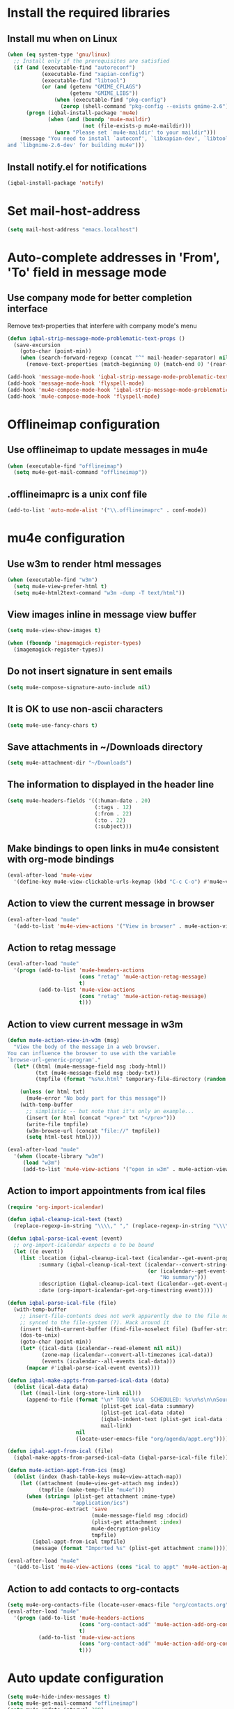 * Install the required libraries
** Install mu when on Linux
   #+begin_src emacs-lisp
     (when (eq system-type 'gnu/linux)
       ;; Install only if the prerequisites are satisfied
       (if (and (executable-find "autoreconf")
                (executable-find "xapian-config")
                (executable-find "libtool")
                (or (and (getenv "GMIME_CFLAGS")
                         (getenv "GMIME_LIBS"))
                    (when (executable-find "pkg-config")
                      (zerop (shell-command "pkg-config --exists gmime-2.6")))))
           (progn (iqbal-install-package 'mu4e)
                  (when (and (boundp 'mu4e-maildir)
                             (not (file-exists-p mu4e-maildir)))
                    (warn "Please set `mu4e-maildir' to your maildir")))
         (message "You need to install `autoconf', `libxapian-dev', `libtool'
     and `libgmime-2.6-dev' for building mu4e")))
   #+end_src

** Install notify.el for notifications
   #+begin_src emacs-lisp
     (iqbal-install-package 'notify)
   #+end_src


* Set mail-host-address
  #+begin_src emacs-lisp
    (setq mail-host-address "emacs.localhost")
  #+end_src


* Auto-complete addresses in 'From', 'To' field in message mode
** Use company mode for better completion interface
   Remove text-properties that interfere with company mode's menu
   #+begin_src emacs-lisp
     (defun iqbal-strip-message-mode-problematic-text-props ()
       (save-excursion
         (goto-char (point-min))
         (when (search-forward-regexp (concat "^" mail-header-separator) nil t)
           (remove-text-properties (match-beginning 0) (match-end 0) '(rear-nonsticky)))))

     (add-hook 'message-mode-hook 'iqbal-strip-message-mode-problematic-text-props)
     (add-hook 'message-mode-hook 'flyspell-mode)
     (add-hook 'mu4e-compose-mode-hook 'iqbal-strip-message-mode-problematic-text-props)
     (add-hook 'mu4e-compose-mode-hook 'flyspell-mode)
   #+end_src


* Offlineimap configuration
** Use offlineimap to update messages in mu4e
  #+begin_src emacs-lisp
    (when (executable-find "offlineimap")
      (setq mu4e-get-mail-command "offlineimap"))
  #+end_src

** .offlineimaprc is a unix conf file
  #+begin_src emacs-lisp
    (add-to-list 'auto-mode-alist '("\\.offlineimaprc" . conf-mode))
  #+end_src


* mu4e configuration
** Use w3m to render html messages
  #+begin_src emacs-lisp
    (when (executable-find "w3m")
      (setq mu4e-view-prefer-html t)
      (setq mu4e-html2text-command "w3m -dump -T text/html"))
  #+end_src

** View images inline in message view buffer
  #+begin_src emacs-lisp
    (setq mu4e-view-show-images t)

    (when (fboundp 'imagemagick-register-types)
      (imagemagick-register-types))
  #+end_src

** Do not insert signature in sent emails
  #+begin_src emacs-lisp
    (setq mu4e-compose-signature-auto-include nil)
  #+end_src

** It is OK to use non-ascii characters
  #+begin_src emacs-lisp
    (setq mu4e-use-fancy-chars t)
  #+end_src

** Save attachments in ~/Downloads directory
  #+begin_src emacs-lisp
    (setq mu4e-attachment-dir "~/Downloads")
  #+end_src

** The information to displayed in the header line
  #+begin_src emacs-lisp
    (setq mu4e-headers-fields '((:human-date . 20)
                                (:tags . 12)
                                (:from . 22)
                                (:to . 22)
                                (:subject)))
  #+end_src

** Make bindings to open links in mu4e consistent with org-mode bindings
   #+begin_src emacs-lisp
     (eval-after-load 'mu4e-view
       '(define-key mu4e-view-clickable-urls-keymap (kbd "C-c C-o") #'mu4e~view-browse-url-from-binding))
   #+end_src


** Action to view the current message in browser
  #+begin_src emacs-lisp
    (eval-after-load "mu4e"
      '(add-to-list 'mu4e-view-actions '("View in browser" . mu4e-action-view-in-browser)))
  #+end_src

** Action to retag message
   #+begin_src emacs-lisp
     (eval-after-load "mu4e"
       '(progn (add-to-list 'mu4e-headers-actions
                            (cons "retag" 'mu4e-action-retag-message)
                            t)
               (add-to-list 'mu4e-view-actions
                            (cons "retag" 'mu4e-action-retag-message)
                            t)))
   #+end_src

** Action to view current message in w3m
  #+begin_src emacs-lisp
    (defun mu4e-action-view-in-w3m (msg)
      "View the body of the message in a web browser.
    You can influence the browser to use with the variable
    `browse-url-generic-program'."
      (let* ((html (mu4e-message-field msg :body-html))
             (txt (mu4e-message-field msg :body-txt))
             (tmpfile (format "%s%x.html" temporary-file-directory (random t))))
        
        (unless (or html txt)
          (mu4e-error "No body part for this message"))
        (with-temp-buffer
          ;; simplistic -- but note that it's only an example...
          (insert (or html (concat "<pre>" txt "</pre>")))
          (write-file tmpfile)
          (w3m-browse-url (concat "file://" tmpfile))
          (setq html-test html))))

    (eval-after-load "mu4e"
      '(when (locate-library "w3m")
         (load "w3m")
         (add-to-list 'mu4e-view-actions '("open in w3m" . mu4e-action-view-in-w3m))))
  #+end_src

** Action to import appointments from ical files
   #+begin_src emacs-lisp
     (require 'org-import-icalendar)

     (defun iqbal-cleanup-ical-text (text)
       (replace-regexp-in-string "\\\\," "," (replace-regexp-in-string "\\\\n" "\n" text)))

     (defun iqbal-parse-ical-event (event)
       ;; org-import-icalendar expects e to be bound
       (let ((e event))
         (list :location (iqbal-cleanup-ical-text (icalendar--get-event-property event 'LOCATION))
               :summary (iqbal-cleanup-ical-text (icalendar--convert-string-for-import
                                                  (or (icalendar--get-event-property event 'SUMMARY)
                                                      "No summary")))
               :description (iqbal-cleanup-ical-text (icalendar--get-event-property event 'DESCRIPTION))
               :date (org-import-icalendar-get-org-timestring event))))

     (defun iqbal-parse-ical-file (file)
       (with-temp-buffer
         ;; insert-file-contents does not work apparently due to the file not being
         ;; synced to the file-system (?). Hack around it
         (insert (with-current-buffer (find-file-noselect file) (buffer-string)))
         (dos-to-unix)
         (goto-char (point-min))
         (let* ((ical-data (icalendar--read-element nil nil))
                (zone-map (icalendar--convert-all-timezones ical-data))
                (events (icalendar--all-events ical-data)))
           (mapcar #'iqbal-parse-ical-event events))))

     (defun iqbal-make-appts-from-parsed-ical-data (data)
       (dolist (ical-data data)
         (let ((mail-link (org-store-link nil)))
           (append-to-file (format "\n* TODO %s\n  SCHEDULED: %s\n%s\n\nSource: %s"
                                   (plist-get ical-data :summary)
                                   (plist-get ical-data :date)
                                   (iqbal-indent-text (plist-get ical-data :description) 2)
                                   mail-link)
                           nil
                           (locate-user-emacs-file "org/agenda/appt.org")))))

     (defun iqbal-appt-from-ical (file)
       (iqbal-make-appts-from-parsed-ical-data (iqbal-parse-ical-file file)))

     (defun mu4e-action-appt-from-ics (msg)
       (dolist (index (hash-table-keys mu4e~view-attach-map))
         (let ((attachment (mu4e~view-get-attach msg index))
               (tmpfile (make-temp-file "mu4e")))
           (when (string= (plist-get attachment :mime-type)
                          "application/ics")
             (mu4e~proc-extract 'save
                                (mu4e-message-field msg :docid)
                                (plist-get attachment :index)
                                mu4e-decryption-policy
                                tmpfile)
             (iqbal-appt-from-ical tmpfile)
             (message (format "Imported %s" (plist-get attachment :name)))))))

     (eval-after-load "mu4e"
       '(add-to-list 'mu4e-view-actions (cons "ical to appt" 'mu4e-action-appt-from-ics) t))
   #+end_src

** Action to add contacts to org-contacts
  #+begin_src emacs-lisp
    (setq mu4e-org-contacts-file (locate-user-emacs-file "org/contacts.org"))
    (eval-after-load "mu4e"
      '(progn (add-to-list 'mu4e-headers-actions
                           (cons "org-contact-add" 'mu4e-action-add-org-contact)
                           t)
              (add-to-list 'mu4e-view-actions
                           (cons "org-contact-add" 'mu4e-action-add-org-contact)
                           t)))
  #+end_src


* Auto update configuration
  #+begin_src emacs-lisp
    (setq mu4e-hide-index-messages t)
    (setq mu4e-get-mail-command "offlineimap")
    (setq mu4e-update-interval 300)
  #+end_src


* Start mu4e
  #+begin_src emacs-lisp
    (defun iqbal-start-mu4e-bg ()
      "Start in background avoiding any prompts and ignoring errors"
      (when (and (require 'mu4e nil t)
                 (file-directory-p mu4e-maildir)
                 (file-directory-p (concat mu4e-maildir mu4e-sent-folder))
                 (file-directory-p (concat mu4e-maildir mu4e-drafts-folder))
                 (file-directory-p (concat mu4e-maildir mu4e-trash-folder)))
        (ignore-errors (mu4e t))))

    (add-hook 'after-init-hook #'iqbal-start-mu4e-bg)
  #+end_src


* Notify the number of unread emails after fetching new mail
** Helper functions to interact with mu/mu4e
*** Function to get count of unread emails asynchronously
    #+begin_src emacs-lisp
      (defun iqbal-get-mu-unread-mail-count (callback)
        (let ((mail-count-command (format "%s find --nocolor flag:unread AND NOT flag:trashed 2>/dev/null | wc -l"
                                          mu4e-mu-binary))
              (process-filter (lexical-let ((callback callback))
                                (lambda (process output)
                                  (funcall callback (string-to-int (string-trim output)))))))
          (set-process-filter (start-process "mu4e-unread-count"
                                             nil
                                             (getenv "SHELL")
                                             "-c"
                                             mail-count-command)
                              process-filter)))
    #+end_src

*** Helper function to view unread emails
    #+begin_src emacs-lisp
      (defun iqbal-mu4e-view-unread-mails ()
        (interactive)
        (setq iqbal-pre-mu-win-config (current-window-configuration))
        (mu4e-headers-search-bookmark "flag:unread AND NOT flag:trashed")
        (setq iqbal-mu-win-config (current-window-configuration)))
    #+end_src

** Displaying unread mail count in modeline
*** Disable the default mail mode-line indicator 
   #+begin_src emacs-lisp
     (setq display-time-mail-string "")
   #+end_src

*** Custom mode-line indicator for mail
   #+begin_src emacs-lisp
     (defvar iqbal-mail-mode-line "")
     (add-to-list 'global-mode-string '(:eval iqbal-mail-mode-line) t)

     (defun iqbal-get-mailcount-mode-line-string (unread-mail-count)
       (when (not (zerop unread-mail-count))
         (concat " "
                 (propertize
                  "Mail"
                  'display (when (display-graphic-p)
                             display-time-mail-icon)
                  'face display-time-mail-face
                  'help-echo (concat (if (= unread-mail-count 1)
                                         "You have an unread email"
                                       (format "You have %s unread email(s)" unread-mail-count))
                                     "\nClick here to view "
                                     (if (= unread-mail-count 1) "it" "them"))
                  'mouse-face 'mode-line-highlight
                  'keymap '(mode-line keymap
                                      (mouse-1 . iqbal-mu4e-view-unread-mails)
                                      (mouse-2 . iqbal-mu4e-view-unread-mails)
                                      (mouse-3 . iqbal-mu4e-view-unread-mails)))
                 (if (zerop unread-mail-count)
                     " "
                   (format " [%d] " unread-mail-count)))))
   #+end_src

*** Function to update mail count in modeline
    #+begin_src emacs-lisp
      (defun iqbal-redisplay-mail-count-modeline (count)
        (setq iqbal-mail-mode-line (iqbal-get-mailcount-mode-line-string count))
        (force-mode-line-update))

      (defun iqbal-update-mail-count-modeline ()
        (iqbal-get-mu-unread-mail-count #'iqbal-redisplay-mail-count-modeline))
    #+end_src

*** Setup for updating the mail mode line
**** Update mode-line when mu4e loads
     #+begin_src emacs-lisp
       (eval-after-load 'mu4e
         '(iqbal-update-mail-count-modeline))
     #+end_src

**** Update mode-line after executing marks
    #+begin_src emacs-lisp
      (defun iqbal-setup-mail-count-update-after-exec-marks ()
        (defadvice mu4e-mark-execute-all (after iqbal-update-mail-count)
          (iqbal-update-mail-count-modeline))
        (ad-activate 'mu4e-mark-execute-all))

      (eval-after-load 'mu4e
        '(iqbal-setup-mail-count-update-after-exec-marks))
    #+end_src

**** Update mode-line after viewing a message
     #+begin_src emacs-lisp
       (add-hook 'mu4e-view-mode-hook #'iqbal-update-mail-count-modeline)
     #+end_src

**** Update mode-line after fetching mail
     #+begin_src emacs-lisp
       (add-hook 'mu4e-index-updated-hook #'iqbal-update-mail-count-modeline)
     #+end_src

** Helper function to notify about unread email
  #+begin_src emacs-lisp
    (defun iqbal-mu4e-notify-unread-messages (unread-mail-count)
      (when (not (zerop unread-mail-count))
        (notify "mu4e" (if (= unread-mail-count 1)
                           "You have an unread email"
                         (format "You have %s unread email(s)" unread-mail-count)))))

    (defun iqbal-mu4e-notify-unread-messages-async ()
      (iqbal-get-mu-unread-mail-count #'iqbal-mu4e-notify-unread-messages))
  #+end_src

** Notify after updating the index
   #+begin_src emacs-lisp
     (add-hook 'mu4e-index-updated-hook #'iqbal-mu4e-notify-unread-messages-async)
   #+end_src


* Configuration for sending mail
** Sending mail from multiple smtp accounts when using mu4e
  #+begin_src emacs-lisp
    (defvar iqbal-mu4e-account-alist nil "List of accounts in format specified here [http://www.djcbsoftware.nl/code/mu/mu4e/Multiple-accounts.html]")

    (defun iqbal-mu4e-set-account ()
      "Set the account for composing a message."
      (let* ((account
              ;; If we are about to compose a reply retrieve try retrieving the
              ;; the account corresponding to 'to' field of email
              (if mu4e-compose-parent-message
                  (let ((receiving-email (cdar (mu4e-message-field mu4e-compose-parent-message
                                                                   :to))))
                    (caar (cl-remove-if-not (lambda (account)
                                           (string= (cadr (assoc 'user-mail-address account))
                                                    receiving-email))
                                         iqbal-mu4e-account-alist)))
                ;; Otherwise read the account to use from the user
                (when iqbal-mu4e-account-alist
                  (completing-read (format "Compose with account: (%s) "
                                           (mapconcat #'(lambda (var) (car var))
                                                      iqbal-mu4e-account-alist "/"))
                                   (mapcar #'(lambda (var) (car var)) iqbal-mu4e-account-alist)
                                   nil t nil nil (caar iqbal-mu4e-account-alist)))))
             ;; Retrieve the variables corresponding to account
             (account-vars (cdr (assoc account iqbal-mu4e-account-alist))))
        (when account-vars
          ;; Set the variables
          (mapc #'(lambda (var)
                    (set (car var) (cadr var)))
                account-vars))))

    (add-hook 'mu4e-compose-pre-hook 'iqbal-mu4e-set-account)
  #+end_src

** Prefer .authinfo.gpg for credentials
   #+begin_src emacs-lisp
     (eval-after-load "auth-source"
       '(setq auth-sources (cons "~/.authinfo.gpg"
                                 (delete "~/.authinfo.gpg" auth-sources))))
   #+end_src

** Send mail using smtp
   #+begin_src emacs-lisp
     (setq send-mail-function 'smtpmail-send-it)
   #+end_src


* Integration with org-mode
** Register a handler to open links to mu4e messages
  #+begin_src emacs-lisp
    (when (locate-library "org-mu4e")
      (autoload 'org-mu4e-open "org-mu4e")
      (org-add-link-type "mu4e" 'org-mu4e-open))
  #+end_src

** Load org-mu4e on loading mu4e
   #+begin_src emacs-lisp
     (eval-after-load "mu4e"
       '(load "org-mu4e" t))
   #+end_src


* Convenience functions
** Advice mu4e~proc-sentinel so that path to mu binary is copied to clipboard
   This is needed since in case mu is installed using el-get, which is buried
   deep in .emacs.d folder and might not be in PATH, as such it cannot be run
   directly from shell. The following advice copies the path to mu to clipboard,
   so that it can be directly run from shell
   #+begin_src emacs-lisp
     (defun iqbal-advise-mu4e~proc-sentinel ()
       (defadvice mu4e~proc-sentinel (around show-path-to-mu-binary (&rest args))
         (condition-case err
             ad-do-it
           (error (progn (kill-new mu4e-mu-binary)
                         (error "Failed to start mu. %s. Path to mu binary (%s) copied to clipboard."
                                (error-message-string err)
                                mu4e-mu-binary)))))

       (ad-activate 'mu4e~proc-sentinel))

     (eval-after-load "mu4e"
       '(iqbal-advise-mu4e~proc-sentinel))
   #+end_src

** Functions to start/hide mu4e
   Store the window configuration before starting mu4e and restore it when
   exiting mu4e
   #+begin_src emacs-lisp
    (defvar iqbal-pre-mu-win-config nil)
    (defvar iqbal-mu-win-config nil)

    (defun iqbal--start-mu4e ()
      ;; If mu4e is running and a mu4e window configuration is
      ;; stored
      (if (and iqbal-mu-win-config
               (get-buffer " *mu4e-main*"))
          (set-window-configuration iqbal-mu-win-config)
        (call-interactively #'mu4e)))

    (defun iqbal-start-mu4e ()
      (interactive)
      (setq iqbal-pre-mu-win-config (current-window-configuration))
      
      (if (locate-library "mu4e")
          (iqbal--start-mu4e)
        (message "mu4e not installed! You need to install `autoconf', `libtool', `libxapian-dev' and `libgmime-2.6-dev' for installing mu4e")))

    (defun iqbal-hide-mu4e ()
      (interactive)
      (setq iqbal-mu-win-config (current-window-configuration))
      (when iqbal-pre-mu-win-config
        (set-window-configuration iqbal-pre-mu-win-config)))
   #+end_src


* Keybindings to hide/show mu4e
  #+begin_src emacs-lisp
    (global-set-key (kbd "C-c m") #'iqbal-start-mu4e)    

    (eval-after-load "mu4e"
      '(progn (define-key mu4e-main-mode-map (kbd "q") #'iqbal-hide-mu4e)
              (define-key mu4e-main-mode-map (kbd "Q") #'mu4e-quit)
              (define-key mu4e-main-mode-map (kbd "/") #'mu4e-headers-search)
              (define-key mu4e-main-mode-map (kbd "C-c m") #'iqbal-hide-mu4e)
              (define-key mu4e-view-mode-map (kbd "C-c m") #'iqbal-hide-mu4e)
              (define-key mu4e-headers-mode-map (kbd "C-c m") #'iqbal-hide-mu4e)
              (define-key mu4e~update-mail-mode-map (kbd "C-c m") #'iqbal-hide-mu4e)
              (define-key mu4e-view-mode-map (kbd "U") #'mu4e-headers-rerun-search)))
  #+end_src
